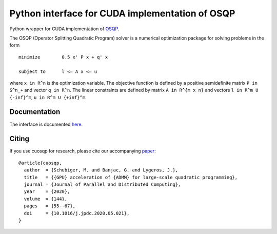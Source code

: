 Python interface for CUDA implementation of OSQP
================================================


Python wrapper for CUDA implementation of `OSQP <https://osqp.org/>`__.

The OSQP (Operator Splitting Quadratic Program) solver is a numerical
optimization package for solving problems in the form

::

    minimize        0.5 x' P x + q' x

    subject to      l <= A x <= u

where ``x in R^n`` is the optimization variable. The objective function
is defined by a positive semidefinite matrix ``P in S^n_+`` and vector
``q in R^n``. The linear constraints are defined by matrix
``A in R^{m x n}`` and vectors ``l in R^m U {-inf}^m``,
``u in R^m U {+inf}^m``.


Documentation
-------------

The interface is documented `here <https://osqp.org/docs/interfaces/python.html>`__.


Citing
------

If you use cuosqp for research, please cite our accompanying `paper <https://doi.org/10.1016/j.jpdc.2020.05.021>`__:

::

  @article{cuosqp,
    author  = {Schubiger, M. and Banjac, G. and Lygeros, J.},
    title   = {{GPU} acceleration of {ADMM} for large-scale quadratic programming},
    journal = {Journal of Parallel and Distributed Computing},
    year    = {2020},
    volume  = {144},
    pages   = {55--67},
    doi     = {10.1016/j.jpdc.2020.05.021},
  }

